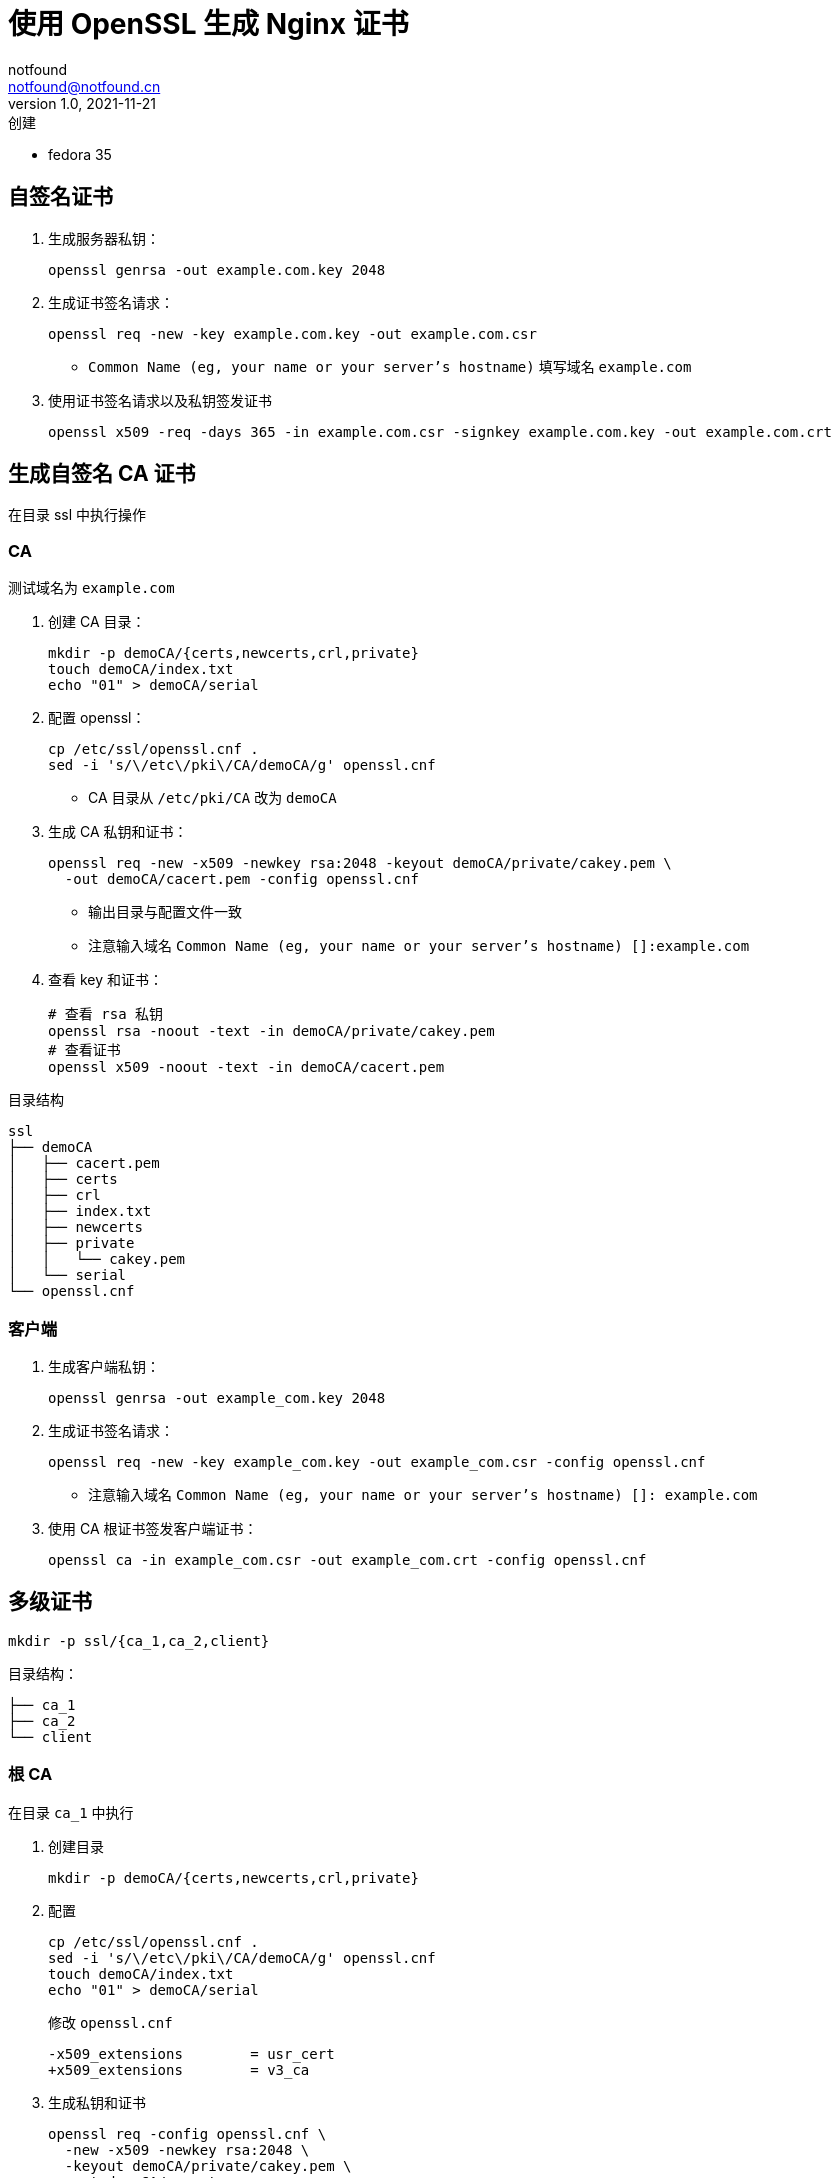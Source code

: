 = 使用 OpenSSL 生成 Nginx 证书
notfound <notfound@notfound.cn>
1.0, 2021-11-21: 创建
:sectanchors:

:page-slug: linux-ssl-nginx
:page-category: nginx

* fedora 35

== 自签名证书

. 生成服务器私钥：
+
[source,bash]
----
openssl genrsa -out example.com.key 2048
----
+
. 生成证书签名请求：
+
[source,bash]
----
openssl req -new -key example.com.key -out example.com.csr
----
* `Common Name (eg, your name or your server's hostname)` 填写域名 `example.com`
+
. 使用证书签名请求以及私钥签发证书
+
[source,bash]
----
openssl x509 -req -days 365 -in example.com.csr -signkey example.com.key -out example.com.crt
----

== 生成自签名 CA 证书

在目录 ssl 中执行操作

=== CA

测试域名为 `example.com`

. 创建 CA 目录：
+
[source,bash]
----
mkdir -p demoCA/{certs,newcerts,crl,private}
touch demoCA/index.txt
echo "01" > demoCA/serial
----
+
. 配置 openssl：
+
[source,bash]
----
cp /etc/ssl/openssl.cnf .
sed -i 's/\/etc\/pki\/CA/demoCA/g' openssl.cnf
----
* CA 目录从 `/etc/pki/CA` 改为 `demoCA`
+
. 生成 CA 私钥和证书：
+
[source,bash]
----
openssl req -new -x509 -newkey rsa:2048 -keyout demoCA/private/cakey.pem \
  -out demoCA/cacert.pem -config openssl.cnf
----
* 输出目录与配置文件一致
* 注意输入域名 `Common Name (eg, your name or your server's hostname) []:example.com`
+
. 查看 key 和证书：
+
[source,bash]
----
# 查看 rsa 私钥
openssl rsa -noout -text -in demoCA/private/cakey.pem
# 查看证书
openssl x509 -noout -text -in demoCA/cacert.pem
----

目录结构

....
ssl
├── demoCA
│   ├── cacert.pem
│   ├── certs
│   ├── crl
│   ├── index.txt
│   ├── newcerts
│   ├── private
│   │   └── cakey.pem
│   └── serial
└── openssl.cnf
....

=== 客户端

. 生成客户端私钥：
+
[source,bash]
----
openssl genrsa -out example_com.key 2048
----
+
. 生成证书签名请求：
+
[source,bash]
----
openssl req -new -key example_com.key -out example_com.csr -config openssl.cnf
----
* 注意输入域名 `Common Name (eg, your name or your server's hostname) []: example.com`
+
. 使用 CA 根证书签发客户端证书：
+
[source,bash]
----
openssl ca -in example_com.csr -out example_com.crt -config openssl.cnf
----

== 多级证书

[source,bash]
----
mkdir -p ssl/{ca_1,ca_2,client}
----

目录结构：

[source,ssl]
----
├── ca_1
├── ca_2
└── client
----

=== 根 CA

在目录 `ca_1` 中执行

. 创建目录
+
[source,bash]
----
mkdir -p demoCA/{certs,newcerts,crl,private}
----
+
. 配置
+
[source,bash]
----
cp /etc/ssl/openssl.cnf .
sed -i 's/\/etc\/pki\/CA/demoCA/g' openssl.cnf
touch demoCA/index.txt
echo "01" > demoCA/serial
----
+
修改 `openssl.cnf`
+
[source,diff]
----
-x509_extensions        = usr_cert
+x509_extensions        = v3_ca
----
+
. 生成私钥和证书
+
[source,bash]
----
openssl req -config openssl.cnf \
  -new -x509 -newkey rsa:2048 \
  -keyout demoCA/private/cakey.pem \
  -out demoCA/cacert.pem
----

=== 二级 CA

在目录 `ca_2` 中执行

. 创建目录
+
[source,bash]
----
mkdir -p demoCA/{certs,newcerts,crl,private} 
----
+
. 配置
+
[source,bash]
----
cp /etc/ssl/openssl.cnf .
sed -i 's/\/etc\/pki\/CA/demoCA/g' openssl.cnf
touch demoCA/index.txt
echo "01" > demoCA/serial
----
+
. 生成私钥和证书请求
+
[source,bash]
----
openssl genrsa -out demoCA/private/cakey.pem 2048
openssl req -config openssl.cnf \
  -new -key demoCA/private/cakey.pem \
  -out second.csr
----

==== 二级 CA 签名

通过根 CA 对二级 CA 证书请求进行签名，在目录 `ca_1` 中执行

[source,bash]
----
openssl ca -config openssl.cnf -in ../ca_2/second.csr -out ../ca_2/demoCA/cacert.pem
----

=== 客户端

在目录 `client` 中执行

[source,bash]
----
cp /etc/ssl/openssl.cnf .
openssl genrsa -out client.key 2048
openssl req -config openssl.cnf -new -key client.key -out client.csr
----

==== 客户端签名

在目录 `ca_2` 中执行

[source,bash]
----
openssl ca -config openssl.cnf \
  -in ../client/client.csr -out ../client/client.crt 
----

== 配置 Nginx

[source,nginx]
----
server {
  listen       443 ssl http2;
  listen       [::]:443 ssl http2;
  server_name  client.example.com;

  ssl_certificate client.crt;
  ssl_certificate_key client.key;
  # ...
}
----

配置多级证书时，需要将中间证书也添加到 `client.crt`，该文件包含两个证书：ca_2 和 client。也就是将 `ca_2/demoCA/cacert.pem` 和 `client/client.crt` 两个文件中的 `-----BEGIN CERTIFICATE-----` 和 `-----END CERTIFICATE-----` 部分放到同一个文件。根证书是可选的。

测试证书有效性

[source,bash]
----
openssl s_client -connect client.example.com:443
----

== 添加 CA 到 Linux 系统

* fedora 35

[source,bash]
----
sudo cp demoCA/cacert.pem /usr/share/pki/ca-trust-source/anchors/
sudo update-ca-trust
----

* curl、Firefox 可生效, 但 Chrome 依旧有警告

== 参考

* https://docs.azure.cn/zh-cn/articles/azure-operations-guide/application-gateway/aog-application-gateway-howto-create-self-signed-cert-via-openssl
* https://nginx.org/en/docs/http/configuring_https_servers.html
* https://docs.fedoraproject.org/en-US/quick-docs/using-shared-system-certificates/
* https://www.postgresql.org/docs/current/ssl-tcp.html

